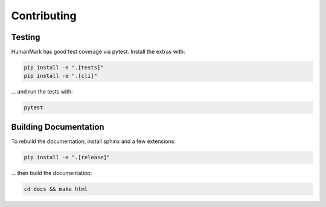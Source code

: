 Contributing
============

Testing
-------

HumanMark has good test coverage via pytest. Install the extras with:

.. code::

    pip install -e ".[tests]"
    pip install -e ".[cli]"

... and run the tests with:

.. code::

    pytest


Building Documentation
----------------------

To rebuild the documentation, install sphinx and a few extensions:

.. code::

    pip install -e ".[release]"

... then build the documentation:

.. code::

    cd docs && make html
